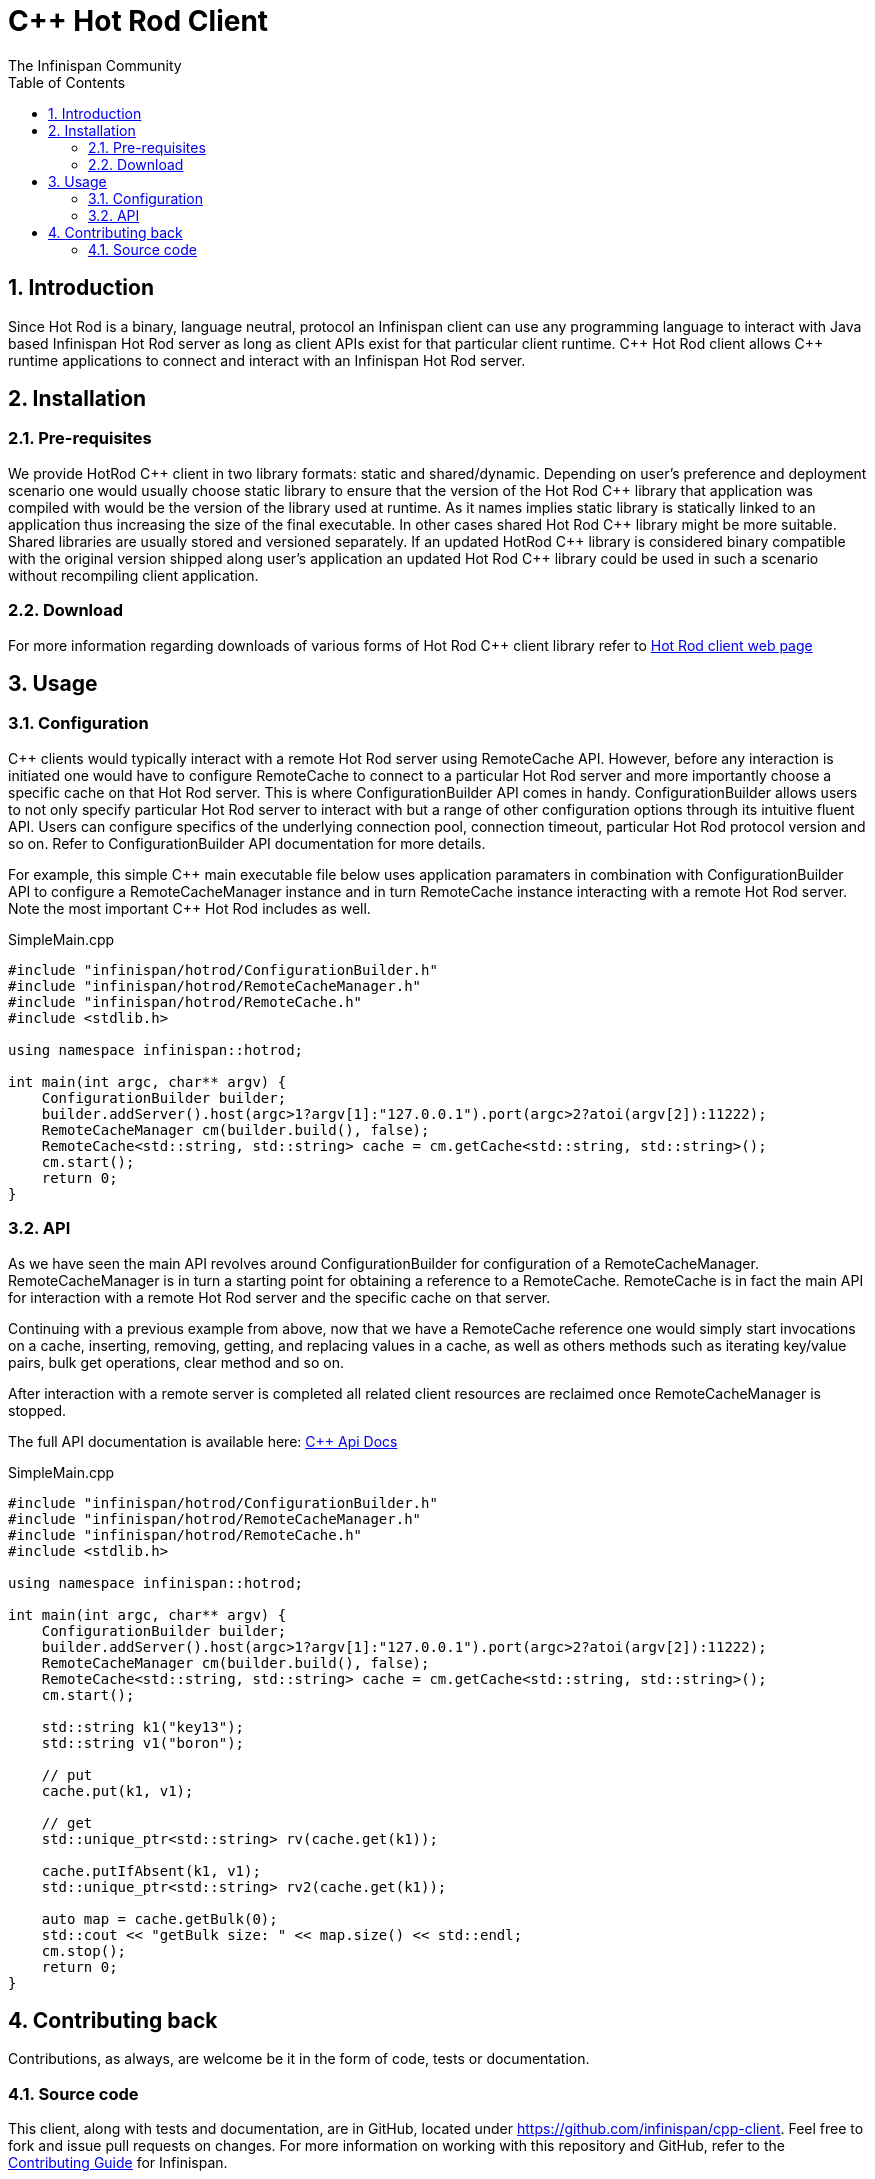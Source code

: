 = C++ Hot Rod Client
The Infinispan Community
:toc2:
:icons: font
:toclevels: 3
:numbered:

== Introduction
Since Hot Rod is a binary, language neutral, protocol an Infinispan client can use any programming 
language to interact with Java based Infinispan Hot Rod server as long as client APIs exist for that 
particular client runtime. C{plus}{plus} Hot Rod client allows C{plus}{plus} runtime applications to connect and interact 
with an Infinispan Hot Rod server. 


== Installation
=== Pre-requisites
We provide HotRod C{plus}{plus} client in two library formats: static and shared/dynamic. Depending on user's 
preference and deployment scenario one would usually choose static library to ensure that the version 
of the Hot Rod C{plus}{plus} library that application was compiled with would be the version of the library used 
at runtime. As it names implies static library is statically linked to an application thus increasing the 
size of the final executable. In other cases shared Hot Rod C{plus}{plus} library might be more suitable. Shared 
libraries are usually stored and versioned separately. If an updated HotRod C{plus}{plus} library is considered 
binary compatible with the original version shipped along user's application an updated Hot Rod C{plus}{plus} 
library could be used in such a scenario without recompiling client application.


=== Download
For more information regarding downloads of various forms of Hot Rod C{plus}{plus} client library refer to 
link:http://infinispan.org/hotrod-clients/[Hot Rod client web page] 

== Usage
=== Configuration

C++ clients would typically interact with a remote Hot Rod server using RemoteCache API. However, 
before any interaction is initiated one would have to configure RemoteCache to connect to a particular 
Hot Rod server and more importantly choose a specific cache on that Hot Rod server. This is where 
ConfigurationBuilder API comes in handy. ConfigurationBuilder allows users to not only specify 
particular Hot Rod server to interact with but a range of other configuration options through its 
intuitive fluent API. Users can configure specifics of the underlying connection pool, connection 
timeout, particular Hot Rod protocol version and so on. Refer to ConfigurationBuilder API 
documentation for more details.

For example, this simple C{plus}{plus} main executable file below uses application paramaters in combination 
with ConfigurationBuilder API to configure a RemoteCacheManager instance and in turn RemoteCache 
instance interacting with a remote Hot Rod server. Note the most important C{plus}{plus} Hot Rod includes as 
well.       

.SimpleMain.cpp
----
#include "infinispan/hotrod/ConfigurationBuilder.h"
#include "infinispan/hotrod/RemoteCacheManager.h"
#include "infinispan/hotrod/RemoteCache.h"
#include <stdlib.h>

using namespace infinispan::hotrod;

int main(int argc, char** argv) {
    ConfigurationBuilder builder;
    builder.addServer().host(argc>1?argv[1]:"127.0.0.1").port(argc>2?atoi(argv[2]):11222);
    RemoteCacheManager cm(builder.build(), false);
    RemoteCache<std::string, std::string> cache = cm.getCache<std::string, std::string>();
    cm.start();
    return 0;
}
----

=== API
As we have seen the main API revolves around ConfigurationBuilder for configuration of a RemoteCacheManager.
RemoteCacheManager is in turn a starting point for obtaining a reference to a RemoteCache. RemoteCache is 
in fact the main API for interaction with a remote Hot Rod server and the specific cache on that server. 

Continuing with a previous example from above, now that we have a RemoteCache reference one would simply 
start invocations on a cache, inserting, removing, getting, and replacing values in a cache, as well as 
others methods such as iterating key/value pairs, bulk get operations, clear method and so on.

After interaction with a remote server is completed all related client resources are reclaimed once 
RemoteCacheManager is stopped. 

The full API documentation is available here: link:api_docs/html/index.html[C++ Api Docs] 

.SimpleMain.cpp
----
#include "infinispan/hotrod/ConfigurationBuilder.h"
#include "infinispan/hotrod/RemoteCacheManager.h"
#include "infinispan/hotrod/RemoteCache.h"
#include <stdlib.h>

using namespace infinispan::hotrod;

int main(int argc, char** argv) {
    ConfigurationBuilder builder;
    builder.addServer().host(argc>1?argv[1]:"127.0.0.1").port(argc>2?atoi(argv[2]):11222);
    RemoteCacheManager cm(builder.build(), false);
    RemoteCache<std::string, std::string> cache = cm.getCache<std::string, std::string>();
    cm.start();

    std::string k1("key13");
    std::string v1("boron");

    // put
    cache.put(k1, v1);

    // get
    std::unique_ptr<std::string> rv(cache.get(k1));

    cache.putIfAbsent(k1, v1);
    std::unique_ptr<std::string> rv2(cache.get(k1));

    auto map = cache.getBulk(0);
    std::cout << "getBulk size: " << map.size() << std::endl;
    cm.stop();
    return 0;
}
---- 

== Contributing back
Contributions, as always, are welcome be it in the form of code, tests or documentation.

=== Source code
This client, along with tests and documentation, are in GitHub, located under
link:https://github.com/infinispan/cpp-client[].
Feel free to fork and issue pull requests on changes.
For more information on working with this repository and GitHub, refer to the
link:http://infinispan.org/docs/6.0.x/contributing/contributing.html#_source_control[Contributing Guide]
for Infinispan.
